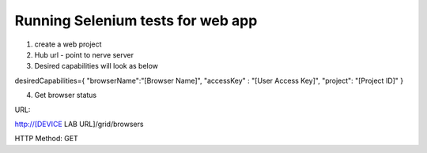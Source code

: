 .. _hub-appium:

Running Selenium tests for web app
==================================


 .. image:: _static/buildURL.png	

1. create a web project
2. Hub url - point to nerve server 
3. Desired capabilities will look as below

desiredCapabilities={
"browserName":"[Browser Name]",
"accessKey" : "[User Access Key]",
"project": "[Project ID]"
}

4. Get browser status


URL:

http://[DEVICE LAB URL]/grid/browsers

HTTP Method: GET

